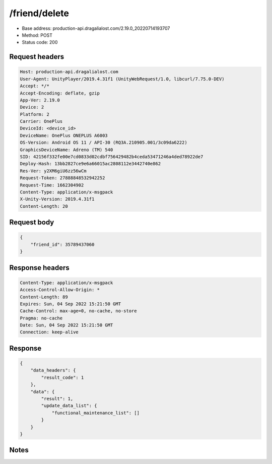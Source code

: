 /friend/delete
==================================================

- Base address: production-api.dragalialost.com/2.19.0_20220714193707
- Method: POST
- Status code: 200

Request headers
----------------

.. code-block:: text

	Host: production-api.dragalialost.com	User-Agent: UnityPlayer/2019.4.31f1 (UnityWebRequest/1.0, libcurl/7.75.0-DEV)	Accept: */*	Accept-Encoding: deflate, gzip	App-Ver: 2.19.0	Device: 2	Platform: 2	Carrier: OnePlus	DeviceId: <device_id>	DeviceName: OnePlus ONEPLUS A6003	OS-Version: Android OS 11 / API-30 (RQ3A.210905.001/3c09da6222)	GraphicsDeviceName: Adreno (TM) 540	SID: 42156f332fe00e7cd0833d02cdbf756429482b4ceda53471246a4ded78922de7	Deploy-Hash: 13bb2827ce9e6a66015ac2808112e3442740e862	Res-Ver: y2XM6giU6zz56wCm	Request-Token: 27888848532942252	Request-Time: 1662304902	Content-Type: application/x-msgpack	X-Unity-Version: 2019.4.31f1	Content-Length: 20

Request body
----------------

.. code-block:: json

	{
	    "friend_id": 35789437060
	}

Response headers
----------------

.. code-block:: text

	Content-Type: application/x-msgpack	Access-Control-Allow-Origin: *	Content-Length: 89	Expires: Sun, 04 Sep 2022 15:21:50 GMT	Cache-Control: max-age=0, no-cache, no-store	Pragma: no-cache	Date: Sun, 04 Sep 2022 15:21:50 GMT	Connection: keep-alive

Response
----------------

.. code-block:: json

	{
	    "data_headers": {
	        "result_code": 1
	    },
	    "data": {
	        "result": 1,
	        "update_data_list": {
	            "functional_maintenance_list": []
	        }
	    }
	}

Notes
------

